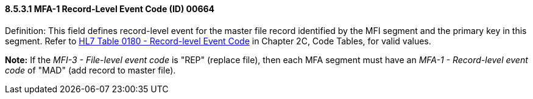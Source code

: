 ==== 8.5.3.1 MFA-1 Record-Level Event Code (ID) 00664

Definition: This field defines record-level event for the master file record identified by the MFI segment and the primary key in this segment. Refer to file:///E:\V2\v2.9%20final%20Nov%20from%20Frank\V29_CH02C_Tables.docx#HL70180[HL7 Table 0180 - Record-level Event Code] in Chapter 2C, Code Tables, for valid values.

*Note:* If the _MFI-3 - File-level event code_ is "REP" (replace file), then each MFA segment must have an _MFA-1 - Record-level event code_ of "MAD" (add record to master file).

